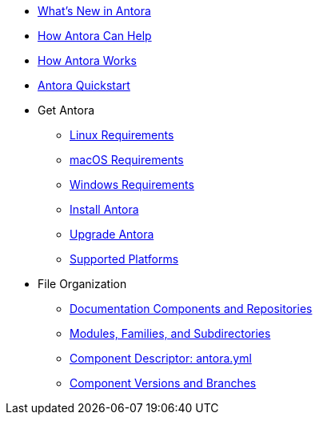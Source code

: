 * xref:whats-new.adoc[What's New in Antora]
* xref:features.adoc[How Antora Can Help]
* xref:how-antora-works.adoc[How Antora Works]
* xref:quickstart.adoc[Antora Quickstart]

* Get Antora
** xref:install:linux-requirements.adoc[Linux Requirements]
** xref:install:macos-requirements.adoc[macOS Requirements]
** xref:install:windows-requirements.adoc[Windows Requirements]
** xref:install:install-antora.adoc[Install Antora]
** xref:install:upgrade-antora.adoc[Upgrade Antora]
** xref:install:supported-platforms.adoc[Supported Platforms]

* File Organization
** xref:component-structure.adoc[Documentation Components and Repositories]
** xref:modules.adoc[Modules, Families, and Subdirectories]
** xref:component-descriptor.adoc[Component Descriptor: antora.yml]
** xref:component-versions.adoc[Component Versions and Branches]
